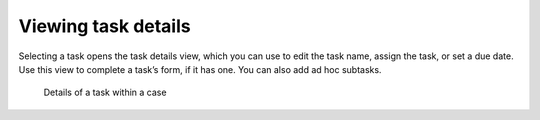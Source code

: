 Viewing task details
--------------------

Selecting a task opens the task details view, which you can use to edit the task name, assign the task, or set a due date.
Use this view to complete a task’s form, if it has one.
You can also add ad hoc subtasks.

.. figure:: /_static/images/tutorials/ad-hoc/task.png

   Details of a task within a case
